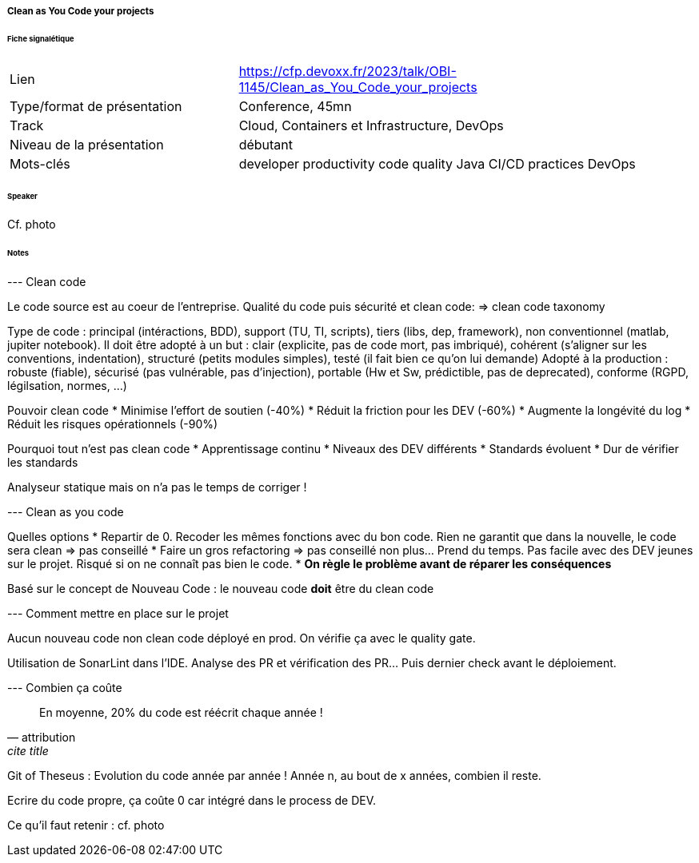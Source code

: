 ===== Clean as You Code your projects

====== Fiche signalétique

[cols="1,2"]
|===

|Lien
|https://cfp.devoxx.fr/2023/talk/OBI-1145/Clean_as_You_Code_your_projects

|Type/format de présentation
|Conference, 45mn

|Track
|Cloud, Containers et Infrastructure, DevOps

|Niveau de la présentation
|débutant

|Mots-clés 	
|developer productivity code quality Java CI/CD practices DevOps

|===

====== Speaker

Cf. photo

====== Notes

--- Clean code

Le code source est au coeur de l'entreprise. Qualité du code puis sécurité et clean code:
=> clean code taxonomy

Type de code : principal (intéractions, BDD), support (TU, TI, scripts), tiers (libs, dep, framework), non conventionnel (matlab, jupiter notebook).
Il doit être adopté à un but : clair (explicite, pas de code mort, pas imbriqué), cohérent (s'aligner sur les conventions, indentation), structuré (petits modules simples), testé (il fait bien ce qu'on lui demande)
Adopté à la production : robuste (fiable), sécurisé (pas vulnérable, pas d'injection), portable (Hw et Sw, prédictible, pas de deprecated), conforme (RGPD, légilsation, normes, ...)

Pouvoir clean code
* Minimise l'effort de soutien (-40%)
* Réduit la friction pour les DEV (-60%)
* Augmente la longévité du log
* Réduit les risques opérationnels (-90%)

Pourquoi tout n'est pas clean code
* Apprentissage continu
* Niveaux des DEV différents
* Standards évoluent
* Dur de vérifier les standards

Analyseur statique mais on n'a pas le temps de corriger !

--- Clean as you code

Quelles options
* Repartir de 0. Recoder les mêmes fonctions avec du bon code. Rien ne garantit que dans la nouvelle, le code sera clean => pas conseillé
* Faire un gros refactoring => pas conseillé non plus... Prend du temps. Pas facile avec des DEV jeunes sur le projet. Risqué si on ne connaît pas bien le code.
* *On règle le problème avant de réparer les conséquences*

Basé sur le concept de Nouveau Code : le nouveau code *doit* être du clean code

--- Comment mettre en place sur le projet

Aucun nouveau code non clean code déployé en prod. On vérifie ça avec le quality gate.

Utilisation de SonarLint dans l'IDE. Analyse des PR et vérification des PR... Puis dernier check avant le déploiement.

--- Combien ça coûte

[quote, attribution, cite title]
____
En moyenne, 20% du code est réécrit chaque année !
____

Git of Theseus : Evolution du code année par année ! Année n, au bout de x années, combien il reste.

Ecrire du code propre, ça coûte 0 car intégré dans le process de DEV.

Ce qu'il faut retenir : cf. photo
